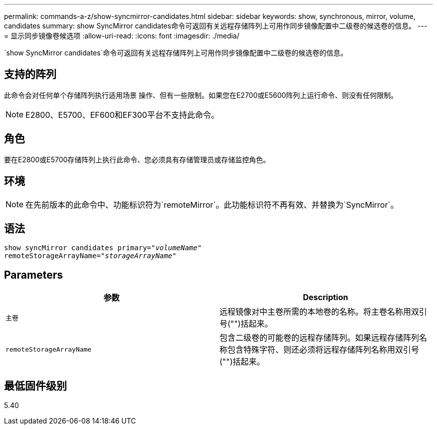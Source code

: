 ---
permalink: commands-a-z/show-syncmirror-candidates.html 
sidebar: sidebar 
keywords: show, synchronous, mirror, volume, candidates 
summary: show SyncMirror candidates命令可返回有关远程存储阵列上可用作同步镜像配置中二级卷的候选卷的信息。 
---
= 显示同步镜像卷候选项
:allow-uri-read: 
:icons: font
:imagesdir: ./media/


[role="lead"]
`show SyncMirror candidates`命令可返回有关远程存储阵列上可用作同步镜像配置中二级卷的候选卷的信息。



== 支持的阵列

此命令会对任何单个存储阵列执行适用场景 操作、但有一些限制。如果您在E2700或E5600阵列上运行命令、则没有任何限制。

[NOTE]
====
E2800、E5700、EF600和EF300平台不支持此命令。

====


== 角色

要在E2800或E5700存储阵列上执行此命令、您必须具有存储管理员或存储监控角色。



== 环境

[NOTE]
====
在先前版本的此命令中、功能标识符为`remoteMirror`。此功能标识符不再有效、并替换为`SyncMirror`。

====


== 语法

[listing, subs="+macros"]
----
pass:quotes[show syncMirror candidates primary="_volumeName_"
remoteStorageArrayName="_storageArrayName_"]
----


== Parameters

[cols="2*"]
|===
| 参数 | Description 


 a| 
`主卷`
 a| 
远程镜像对中主卷所需的本地卷的名称。将主卷名称用双引号("")括起来。



 a| 
`remoteStorageArrayName`
 a| 
包含二级卷的可能卷的远程存储阵列。如果远程存储阵列名称包含特殊字符、则还必须将远程存储阵列名称用双引号("")括起来。

|===


== 最低固件级别

5.40
